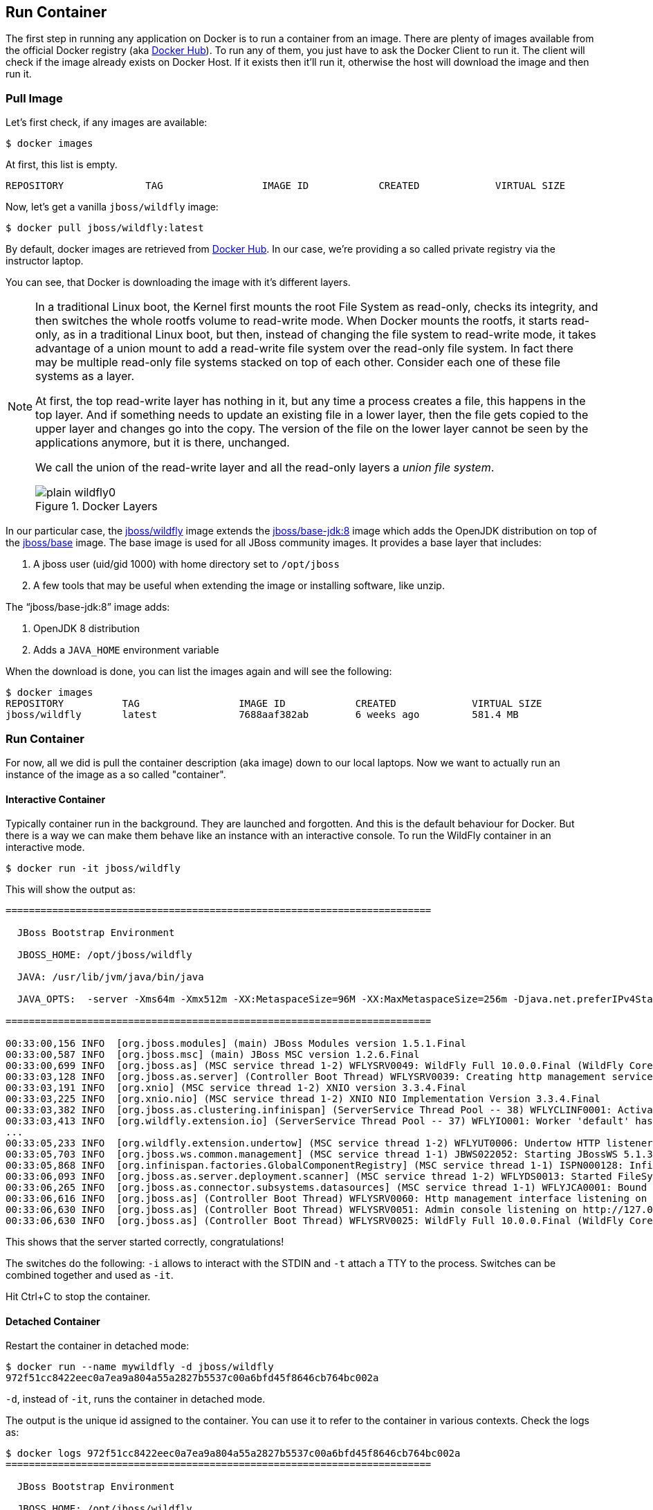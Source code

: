 ## Run Container

The first step in running any application on Docker is to run a container from an image. There are plenty of images available from the official Docker registry (aka https://hub.docker.com[Docker Hub]). To run any of them, you just have to ask the Docker Client to run it. The client will check if the image already exists on Docker Host. If it exists then it'll run it, otherwise the host will download the image and then run it.

### Pull Image

Let's first check, if any images are available:

[source, text]
----
$ docker images
----

At first, this list is empty.

[source, text]
----
REPOSITORY              TAG                 IMAGE ID            CREATED             VIRTUAL SIZE

----

Now, let's get a vanilla `jboss/wildfly` image:

[source, text]
----
$ docker pull jboss/wildfly:latest 
----

By default, docker images are retrieved from https://hub.docker.com/[Docker Hub]. In our case, we're providing a so called private registry via the instructor laptop.

You can see, that Docker is downloading the image with it's different layers.

[NOTE]
====
In a traditional Linux boot, the Kernel first mounts the root File System as read-only, checks its integrity, and then switches the whole rootfs volume to read-write mode.
When Docker mounts the rootfs, it starts read-only, as in a traditional Linux boot, but then, instead of changing the file system to read-write mode, it takes advantage of a union mount to add a read-write file system over the read-only file system. In fact there may be multiple read-only file systems stacked on top of each other. Consider each one of these file systems as a layer.

At first, the top read-write layer has nothing in it, but any time a process creates a file, this happens in the top layer. And if something needs to update an existing file in a lower layer, then the file gets copied to the upper layer and changes go into the copy. The version of the file on the lower layer cannot be seen by the applications anymore, but it is there, unchanged.

We call the union of the read-write layer and all the read-only layers a _union file system_.

.Docker Layers
image::images/plain-wildfly0.png[]
====

In our particular case, the https://github.com/jboss-dockerfiles/wildfly/blob/10.0.0.Final/Dockerfile[jboss/wildfly] image extends the https://github.com/jboss-dockerfiles/base-jdk/blob/jdk8/Dockerfile[jboss/base-jdk:8] image which adds the OpenJDK distribution on top of the https://github.com/jboss-dockerfiles/base/blob/master/Dockerfile[jboss/base] image.
The base image is used for all JBoss community images. It provides a base layer that includes:

. A jboss user (uid/gid 1000) with home directory set to `/opt/jboss`
. A few tools that may be useful when extending the image or installing software, like unzip.

The "`jboss/base-jdk:8`" image adds:

. OpenJDK 8 distribution
. Adds a `JAVA_HOME` environment variable

When the download is done, you can list the images again and will see the following:

[source, text]
----
$ docker images
REPOSITORY          TAG                 IMAGE ID            CREATED             VIRTUAL SIZE
jboss/wildfly       latest              7688aaf382ab        6 weeks ago         581.4 MB
----

### Run Container
For now, all we did is pull the container description (aka image) down to our local laptops. Now we want to actually run an instance of the image as a so called "container".

#### Interactive Container
Typically container run in the background. They are launched and forgotten. And this is the default behaviour for Docker.
But there is a way we can make them behave like an instance with an interactive console.
To run the WildFly container in an interactive mode.

[source, text]
----
$ docker run -it jboss/wildfly 
----

This will show the output as:

[source, text]
----
=========================================================================

  JBoss Bootstrap Environment

  JBOSS_HOME: /opt/jboss/wildfly

  JAVA: /usr/lib/jvm/java/bin/java

  JAVA_OPTS:  -server -Xms64m -Xmx512m -XX:MetaspaceSize=96M -XX:MaxMetaspaceSize=256m -Djava.net.preferIPv4Stack=true -Djboss.modules.system.pkgs=org.jboss.byteman -Djava.awt.headless=true

=========================================================================

00:33:00,156 INFO  [org.jboss.modules] (main) JBoss Modules version 1.5.1.Final
00:33:00,587 INFO  [org.jboss.msc] (main) JBoss MSC version 1.2.6.Final
00:33:00,699 INFO  [org.jboss.as] (MSC service thread 1-2) WFLYSRV0049: WildFly Full 10.0.0.Final (WildFly Core 2.0.10.Final) starting
00:33:03,128 INFO  [org.jboss.as.server] (Controller Boot Thread) WFLYSRV0039: Creating http management service using socket-binding (management-http)
00:33:03,191 INFO  [org.xnio] (MSC service thread 1-2) XNIO version 3.3.4.Final
00:33:03,225 INFO  [org.xnio.nio] (MSC service thread 1-2) XNIO NIO Implementation Version 3.3.4.Final
00:33:03,382 INFO  [org.jboss.as.clustering.infinispan] (ServerService Thread Pool -- 38) WFLYCLINF0001: Activating Infinispan subsystem.
00:33:03,413 INFO  [org.wildfly.extension.io] (ServerService Thread Pool -- 37) WFLYIO001: Worker 'default' has auto-configured to 2 core threads with 16 task threads based on your 1 available processors
...
00:33:05,233 INFO  [org.wildfly.extension.undertow] (MSC service thread 1-2) WFLYUT0006: Undertow HTTP listener default listening on 0.0.0.0:8080
00:33:05,703 INFO  [org.jboss.ws.common.management] (MSC service thread 1-1) JBWS022052: Starting JBossWS 5.1.3.Final (Apache CXF 3.1.4)
00:33:05,868 INFO  [org.infinispan.factories.GlobalComponentRegistry] (MSC service thread 1-1) ISPN000128: Infinispan version: Infinispan 'Mahou' 8.1.0.Final
00:33:06,093 INFO  [org.jboss.as.server.deployment.scanner] (MSC service thread 1-2) WFLYDS0013: Started FileSystemDeploymentService for directory /opt/jboss/wildfly/standalone/deployments
00:33:06,265 INFO  [org.jboss.as.connector.subsystems.datasources] (MSC service thread 1-1) WFLYJCA0001: Bound data source [java:jboss/datasources/ExampleDS]
00:33:06,616 INFO  [org.jboss.as] (Controller Boot Thread) WFLYSRV0060: Http management interface listening on http://127.0.0.1:9990/management
00:33:06,630 INFO  [org.jboss.as] (Controller Boot Thread) WFLYSRV0051: Admin console listening on http://127.0.0.1:9990
00:33:06,630 INFO  [org.jboss.as] (Controller Boot Thread) WFLYSRV0025: WildFly Full 10.0.0.Final (WildFly Core 2.0.10.Final) started in 7052ms - Started 267 of 553 services (371 services are lazy, passive or on-demand)
----

This shows that the server started correctly, congratulations!

The switches do the following: `-i` allows to interact with the STDIN and `-t` attach a TTY to the process. Switches can be combined together and used as `-it`.

Hit Ctrl+C to stop the container.

#### Detached Container

Restart the container in detached mode:

[source, text]
----
$ docker run --name mywildfly -d jboss/wildfly 
972f51cc8422eec0a7ea9a804a55a2827b5537c00a6bfd45f8646cb764bc002a
----

`-d`, instead of `-it`, runs the container in detached mode.

The output is the unique id assigned to the container. You can use it to refer to the container in various contexts. Check the logs as:

[source, text]
----
$ docker logs 972f51cc8422eec0a7ea9a804a55a2827b5537c00a6bfd45f8646cb764bc002a
=========================================================================

  JBoss Bootstrap Environment

  JBOSS_HOME: /opt/jboss/wildfly

. . .
----

We can check it by issuing the `docker ps` command which retrieves the images process which are running and the ports engaged by the process:

[source, text]
----
$ docker ps
CONTAINER ID        IMAGE               COMMAND                CREATED              STATUS              PORTS               NAMES
7da1c7614edf        jboss/wildfly       "/opt/jboss/wildfly/   About a minute ago   Up About a minute   8080/tcp            mywildfly
----

Noticed the "NAMES" column? This is a quick way of refering to your container. Let's try to look at the logs again:

[source, text]
----
$ docker logs mywildfly
----

That looks easier.

Also try `docker ps -a` to see all the containers on this machine.

### Run Container with Default Port

Startup log of the server shows that the server is located in the `/opt/jboss/wildfly`. It also shows that the public interfaces are bound to the `0.0.0.0` address while the admin interfaces are bound just to `localhost`. This information will be useful to learn how to customize the server.

`docker-machine ip <machine-name>` gives us the Docker Host IP address and this was already added to the hosts file. So, we can give it another try by accessing: http://dockerhost:8080. However, this will not work either.

If you want containers to accept incoming connections, you will need to provide special options when invoking `docker run`. The container, we just started, can't be accessed by our browser. We need to stop it again and restart with different options.

[source, text]
----
$ docker stop mywildfly
----

Restart the container as:

[source, text]
----
$ docker run --name mywildfly-exposed-ports -d -P jboss/wildfly 
----

`-P` map any exposed ports inside the image to a random port on the Docker host. This can be verified as:

[source, text]
----
$ docker ps
CONTAINER ID        IMAGE               COMMAND                CREATED             STATUS              PORTS                     NAMES
7f41a5a0cfd6        jboss/wildfly      "/opt/jboss/wildfly/   52 seconds ago      Up 52 seconds       0.0.0.0:32768->8080/tcp   mywildfly-exposed-ports
----

The port mapping is shown in the `PORTS` column. Access the WildFly server at http://<external-ip>:32768. Make sure to use the correct port number as shown in your case.

.External IP
[NOTE]
===============================
Check the External IP in Compute → Compute Engine → VM Instances

Exact port number may be different in your case.
===============================


### Run Container with Specified Port

Lets stop the previously running container as:

[source, text]
----
$ docker stop mywildfly-exposed-ports
----

Restart the container as:

[source, text]
----
$ docker run --name mywildfly-mapped-ports -d -p 8080:8080 jboss/wildfly 
----

The format is `-p hostPort:containerPort`. This option maps container ports to host ports and allows other containers on our host to access them.

.Docker Port Mapping
[NOTE]
===============================
Port exposure and mapping are the keys to successful work with Docker.
See more about networking on the Docker website link:https://docs.docker.com/articles/networking/[Advanced Networking]
===============================

Now we're ready to test http://<external-ip>:8080 again. This works with the exposed port, as expected.

Lets stop the previously running container as:

[source, text]
----
$ docker stop mywildfly-mapped-ports
----

.Welcome WildFly
image::images/plain-wildfly1.png[]

### Stop Container

. Stop a specific container:

[source, text]
----
$ docker stop <CONTAINER ID>
----

. Stop all the running containers

[source, text]
----
$ docker stop $(docker ps -q)
----

. Stop only the exited containers

[source, text]
----
$ docker ps -a -f "exited=-1"
----

### Remove Container

. Remove a specific container:

[source, text]
----
$ docker rm 0bc123a8ece0
----

. Remove containers meeting a regular expression

[source, text]
----
$ docker ps -a | grep wildfly | awk '{print $1}' | xargs docker rm
----

. Remove all containers, without any criteria

[source, text]
----
$ docker rm $(docker ps -aq)
----

[[Enabling_WildFly_Administration]]
### Enabling WildFly Administration

Default WildFly image exposes only port 8080 and thus is not available for administration using either the CLI or Admin Console. Lets expose the ports in different ways.

#### Default Port Mapping

Accessing WildFly Administration Console require a user in administration realm. A [pre-created](https://hub.docker.com/r/rafabene/wildfly-admin/~/dockerfile/) image, with appropriate username/password credentials, is used to start WildFly as:

[source, text]
----
$ docker run --name managed-wildfly-from-image -P -d rafabene/wildfly-admin 
----

`-P` map any exposed ports inside the image to a random port on Docker host.

Look at the exposed ports as:

[source, text]
----
$ docker ps
CONTAINER ID        IMAGE                       COMMAND                CREATED             STATUS              PORTS                                                       NAMES
5fdedef5573b        rafabene/wildfly-admin      "/bin/sh -c '/opt/jb   15 seconds ago      Up 15 seconds       0.0.0.0:32772->8080/tcp, 0.0.0.0:32771->9990/tcp   managed-wildfly-from-image
ee30433b5414        jboss/wildfly               "/opt/jboss/wildfly/   59 seconds ago      Up 59 seconds       0.0.0.0:32769->8080/tcp                            managed-wildfly
----

Look for the host port that is mapped in the container, `32769` in this case. Access the admin console at http://<external-ip>:32769.

NOTE: Exact port number may be different in your case.

The username/password credentials are:

[[WildFly_Administration_Credentials]]
[options="header"]
|====
| Field | Value
| Username | admin
| Password | docker#admin
|====

This shows the admin console as:

.Welcome WildFly
image::images/wildfly-admin-console.png[]

##### Additional Ways To Find Port Mapping

The exact mapped port can also be found as:

. Using `docker port`:

[source, text]
----
$ docker port managed-wildfly-from-image
----

to see the output as:

[source, text]
----
0.0.0.0:32769->8080/tcp
0.0.0.0:32770->9990/tcp
----

. Using `docker inspect`:

[source, text]
----
$ docker inspect --format='{{(index (index .NetworkSettings.Ports "9990/tcp") 0).HostPort}}' managed-wildfly-from-image
----

[[Management_Fixed_Port_Mapping]]
#### Fixed Port Mapping

This management image can also be started with a pre-defined port mapping as:

[source, text]
----
$ docker run -p 8080:8080 -p 9990:9990 -d rafabene/wildfly-admin 
----

In this case, Docker port mapping will be shown as:

[source, text]
----
8080/tcp -> 0.0.0.0:8080
9990/tcp -> 0.0.0.0:9990
----
